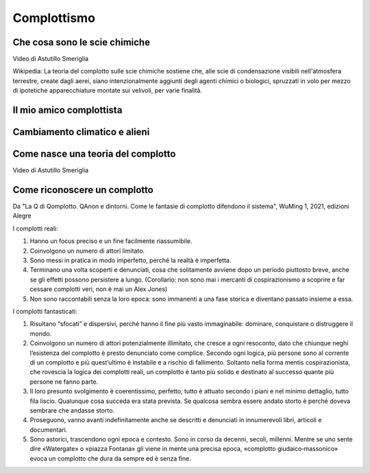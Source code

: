 Complottismo
============


Che cosa sono le scie chimiche
------------------------------

.. raw:: html

	 <iframe width="560" height="315"
	 src="https://www.youtube.com/embed/A_VfFOANjIA?si=9glnhMWpxPIX0uRl"
	 title="YouTube video player" frameborder="0"
	 allow="accelerometer; autoplay; clipboard-write;
	 encrypted-media; gyroscope; picture-in-picture; web-share"
	 referrerpolicy="strict-origin-when-cross-origin"
	 allowfullscreen></iframe>

Video di Astutillo Smeriglia

Wikipedia: La teoria del complotto sulle scie chimiche sostiene che,
alle scie di condensazione visibili nell'atmosfera terrestre, create
dagli aerei, siano intenzionalmente aggiunti degli agenti chimici o
biologici, spruzzati in volo per mezzo di ipotetiche apparecchiature
montate sui velivoli, per varie finalità.


Il mio amico complottista
-------------------------

.. raw:: html

         <iframe width="560" height="315"
         src="https://www.youtube.com/embed/aliGTFA-R3M?si=h8sfDvwf7rq-K-bw"
         title="YouTube video player" frameborder="0"
         allow="accelerometer; autoplay; clipboard-write;
         encrypted-media; gyroscope; picture-in-picture; web-share"
         referrerpolicy="strict-origin-when-cross-origin"
         allowfullscreen></iframe>

Cambiamento climatico e alieni
------------------------------

.. raw:: html

	 <iframe width="560" height="315"
	 src="https://www.youtube.com/embed/Vke1EPxaVTQ?si=iwoneMeJol3mDKw1"
	 title="YouTube video player" frameborder="0"
	 allow="accelerometer; autoplay; clipboard-write;
	 encrypted-media; gyroscope; picture-in-picture; web-share"
	 referrerpolicy="strict-origin-when-cross-origin"
	 allowfullscreen></iframe>

Come nasce una teoria del complotto
-----------------------------------

.. raw:: html

         <iframe width="560" height="315"
         src="https://www.youtube.com/embed/fWRnaPMlIBk?si=IY45hDK5jcnomaQP"
         title="YouTube video player" frameborder="0"
         allow="accelerometer; autoplay; clipboard-write;
         encrypted-media; gyroscope; picture-in-picture; web-share"
         referrerpolicy="strict-origin-when-cross-origin"
         allowfullscreen></iframe>

Video di Astutillo Smeriglia


Come riconoscere un complotto
-----------------------------

Da "La Q di Qomplotto. QAnon e dintorni. Come le fantasie di complotto difendono il sistema", WuMing 1, 2021, edizioni Alegre

I complotti reali:

1. Hanno un focus preciso e un fine facilmente riassumibile.
2. Coinvolgono un numero di attori limitato.
3. Sono messi in pratica in modo imperfetto, perché la realtà è
   imperfetta.
4. Terminano una volta scoperti e denunciati, cosa che solitamente
   avviene dopo un periodo piuttosto breve, anche se gli effetti
   possono persistere a lungo.  (Corollario: non sono mai i mercanti
   di cospirazionismo a scoprire e far cessare complotti veri, non è
   mai un Alex Jones)
5. Non sono raccontabili senza la loro epoca: sono immanenti a una
   fase storica e diventano passato insieme a essa.

I complotti fantasticati:

1. Risultano “sfocati” e dispersivi, perché hanno il fine più vasto
   immaginabile: dominare, conquistare o distruggere il mondo.
2. Coinvolgono un numero di attori potenzialmente illimitato, che
   cresce a ogni resoconto, dato che chiunque neghi l’esistenza del
   complotto è presto denunciato come complice. Secondo ogni logica,
   più persone sono al corrente di un complotto e più quest’ultimo è
   instabile e a rischio di fallimento. Soltanto nella forma mentis
   cospirazionista, che rovescia la logica dei complotti reali, un
   complotto è tanto più solido e destinato al successo quante più
   persone ne fanno parte.
3. Il loro presunto svolgimento è coerentissimo, perfetto, tutto è
   attuato secondo i piani e nel minimo dettaglio, tutto fila
   liscio. Qualunque cosa succeda era stata prevista. Se qualcosa
   sembra essere andato storto è perché doveva sembrare che andasse
   storto.
4. Proseguono, vanno avanti indefinitamente anche se descritti e
   denunciati in innumerevoli libri, articoli e documentari.
5. Sono astorici, trascendono ogni epoca e contesto. Sono in corso da
   decenni, secoli, millenni. Mentre se uno sente dire «Watergate» o
   «piazza Fontana» gli viene in mente una precisa epoca, «complotto
   giudaico‑massonico» evoca un complotto che dura da sempre ed è
   senza fine.

